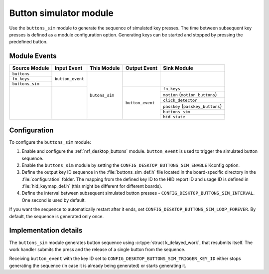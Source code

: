 .. _nrf_desktop_buttons_sim:

Button simulator module
########################

Use the ``buttons_sim`` module to generate the sequence of simulated key presses.
The time between subsequent key presses is defined as a module configuration option.
Generating keys can be started and stopped by pressing the predefined button.

Module Events
*************

+------------------+------------------+----------------+------------------+--------------------------------------+
| Source Module    | Input Event      | This Module    | Output Event     | Sink Module                          |
+==================+==================+================+==================+======================================+
| ``buttons``      | ``button_event`` | ``butons_sim`` |                  |                                      |
+------------------+                  |                |                  |                                      |
| ``fn_keys``      |                  |                |                  |                                      |
+------------------+                  |                |                  |                                      |
| ``buttons_sim``  |                  |                |                  |                                      |
+------------------+------------------+                +------------------+--------------------------------------+
|                  |                  |                | ``button_event`` | ``fn_keys``                          |
|                  |                  |                |                  +--------------------------------------+
|                  |                  |                |                  | ``motion``    (``motion_buttons``)   |
|                  |                  |                |                  +--------------------------------------+
|                  |                  |                |                  | ``click_detector``                   |
|                  |                  |                |                  +--------------------------------------+
|                  |                  |                |                  | ``passkey``    (``passkey_buttons``) |
|                  |                  |                |                  +--------------------------------------+
|                  |                  |                |                  | ``buttons_sim``                      |
|                  |                  |                |                  +--------------------------------------+
|                  |                  |                |                  | ``hid_state``                        |
+------------------+------------------+----------------+------------------+--------------------------------------+

Configuration
*************

To configure the ``buttons_sim`` module:

1. Enable and configure the :ref:`nrf_desktop_buttons` module. ``button_event`` is used to trigger the simulated button sequence.
#. Enable the ``buttons_sim``  module by setting the ``CONFIG_DESKTOP_BUTTONS_SIM_ENABLE`` Kconfig option.
#. Define the output key ID sequence in the :file:`buttons_sim_def.h` file located in the board-specific directory in the :file:`configuration` folder. The mapping from the defined key ID to the HID report ID and usage ID is defined in :file:`hid_keymap_def.h` (this might be different for different boards).
#. Define the interval between subsequent simulated button presses - ``CONFIG_DESKTOP_BUTTONS_SIM_INTERVAL``. One second is used by default.

If you want the sequence to automatically restart after it ends, set ``CONFIG_DESKTOP_BUTTONS_SIM_LOOP_FOREVER``.
By default, the sequence is generated only once.

Implementation details
**********************

The ``buttons_sim`` module generates button sequence using :c:type:`struct k_delayed_work`, that resubmits itself.
The work handler submits the press and the release of a single button from the sequence.

Receiving ``button_event`` with the key ID set to ``CONFIG_DESKTOP_BUTTONS_SIM_TRIGGER_KEY_ID`` either stops generating the sequence (in case it is already being generated) or starts generating it.
